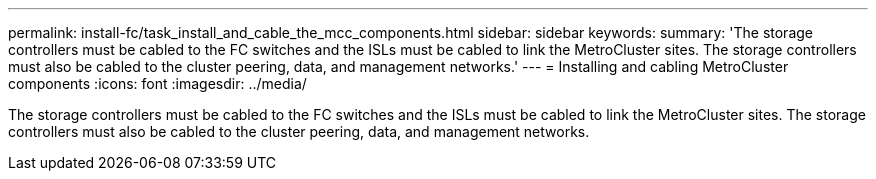 ---
permalink: install-fc/task_install_and_cable_the_mcc_components.html
sidebar: sidebar
keywords: 
summary: 'The storage controllers must be cabled to the FC switches and the ISLs must be cabled to link the MetroCluster sites. The storage controllers must also be cabled to the cluster peering, data, and management networks.'
---
= Installing and cabling MetroCluster components
:icons: font
:imagesdir: ../media/

[.lead]
The storage controllers must be cabled to the FC switches and the ISLs must be cabled to link the MetroCluster sites. The storage controllers must also be cabled to the cluster peering, data, and management networks.
